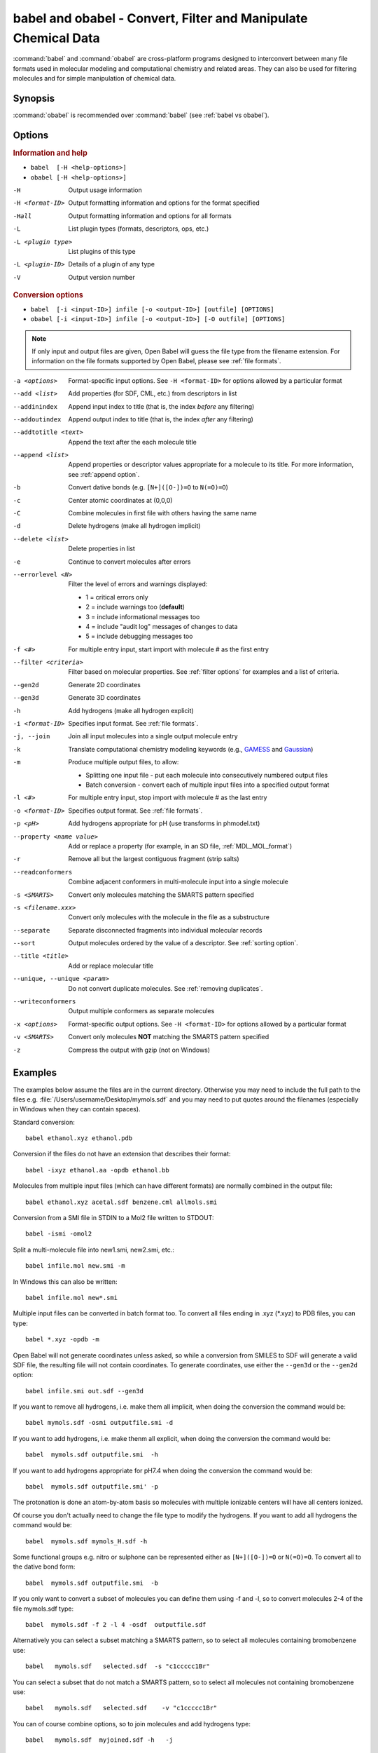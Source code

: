 babel and obabel - Convert, Filter and Manipulate Chemical Data
===============================================================

:command:`babel` and :command:`obabel` are cross-platform programs designed to interconvert between many file formats used in molecular modeling and computational chemistry and related areas. They can also be used for filtering molecules and for simple manipulation of chemical data.

Synopsis
--------

.. hlist::

   * ``babel [-H <help-options>]``
   * ``obabel [-H <help-options>]`` 
   * ``babel  [-i <input-ID>] infile [-o <output-ID>] [outfile] [OPTIONS]``
   * ``obabel [-i <input-ID>] infile [-o <output-ID>] [-O outfile] [OPTIONS]``

:command:`obabel` is recommended over :command:`babel` (see :ref:`babel vs obabel`).

.. _babel options:

Options
-------

.. rubric:: Information and help

*  ``babel  [-H <help-options>]``
*  ``obabel [-H <help-options>]``

-H 
    Output usage information
-H <format-ID> 
    Output formatting information and options for
    the format specified
-Hall 
    Output formatting information and options for all
    formats
-L  
    List plugin types (formats, descriptors, ops, etc.)
-L <plugin type>
    List plugins of this type
-L <plugin-ID>
    Details of a plugin of any type
-V 
    Output version number

.. rubric:: Conversion options

* ``babel  [-i <input-ID>] infile [-o <output-ID>] [outfile] [OPTIONS]``
* ``obabel [-i <input-ID>] infile [-o <output-ID>] [-O outfile] [OPTIONS]`` 

.. note::

  If only input and output files are given, Open Babel will guess the file type from the filename extension. For information on the file formats supported by Open Babel, please see :ref:`file formats`.

-a <options>
    Format-specific input options. See ``-H <format-ID>`` for options
    allowed by a particular format
--add <list>
    Add properties (for SDF, CML, etc.) from descriptors in list
--addinindex
    Append input index to title (that is, the index `before` any filtering)
--addoutindex
    Append output index to title (that is, the index `after` any filtering)
--addtotitle <text>
    Append the text after the each molecule title
--append <list> 
    Append properties or descriptor values appropriate for a molecule to its title. For more
    information, see :ref:`append option`.
-b 
    Convert dative bonds (e.g. ``[N+]([O-])=O`` to ``N(=O)=O``)
-c 
    Center atomic coordinates at (0,0,0)
-C 
    Combine molecules in first file with others having the same name
-d 
    Delete hydrogens (make all hydrogen implicit)
--delete <list> 
    Delete properties in list
-e 
    Continue to convert molecules after errors
--errorlevel <N>
    Filter the level of errors and warnings displayed:
    
    -  1 = critical errors only
    -  2 = include warnings too (**default**)
    -  3 = include informational messages too
    -  4 = include "audit log" messages of changes to data
    -  5 = include debugging messages too

-f <#> 
    For multiple entry input, start import with molecule # as the first
    entry
--filter <criteria> 
    Filter based on molecular properties. See
    :ref:`filter options` for examples and a list of
    criteria.
--gen2d 
    Generate 2D coordinates
--gen3d 
    Generate 3D coordinates
-h 
    Add hydrogens (make all hydrogen explicit)
-i <format-ID> 
    Specifies input format. See :ref:`file formats`.
-j, --join 
    Join all input molecules into a single output molecule entry
-k 
    Translate computational chemistry modeling keywords (e.g.,
    `GAMESS </w/index.php?title=GAMESS&action=edit&redlink=1>`_ and
    `Gaussian </w/index.php?title=Gaussian&action=edit&redlink=1>`_)
-m 
    Produce multiple output files, to allow:    

    -  Splitting one input file - put each molecule into consecutively
       numbered output files
    -  Batch conversion - convert each of multiple input files into a
       specified output format
-l <#> 
    For multiple entry input, stop import with molecule # as the last
    entry
-o <format-ID> 
    Specifies output format. See :ref:`file formats`.
-p <pH> 
    Add hydrogens appropriate for pH (use transforms in phmodel.txt)
--property <name  value>
    Add or replace a property (for example, in an SD file, :ref:`MDL_MOL_format`)
-r 
    Remove all but the largest contiguous fragment (strip salts)
--readconformers
    Combine adjacent conformers in multi-molecule input into a single molecule
-s <SMARTS> 
    Convert only molecules matching the SMARTS pattern specified
-s <filename.xxx>
    Convert only molecules with the molecule in the file as a substructure
--separate 
    Separate disconnected fragments into individual molecular records
--sort
    Output molecules ordered by the value of a descriptor. See :ref:`sorting option`.
--title <title> 
    Add or replace molecular title
--unique, --unique <param>
    Do not convert duplicate molecules. See :ref:`removing duplicates`.
--writeconformers 
    Output multiple conformers as separate molecules
-x <options> 
    Format-specific output options. See ``-H <format-ID>`` for options
    allowed by a particular format
-v <SMARTS>
    Convert only molecules **NOT** matching the SMARTS pattern specified
-z 
    Compress the output with gzip (not on Windows)


Examples
--------

The examples below assume the files are in the current directory. Otherwise you may need to include the full path to the files e.g. :file:`/Users/username/Desktop/mymols.sdf` and you may need to put quotes around the filenames (especially in Windows when they can contain spaces).

Standard conversion::

    babel ethanol.xyz ethanol.pdb

Conversion if the files do not have an extension that describes their format::
  
    babel -ixyz ethanol.aa -opdb ethanol.bb

Molecules from multiple input files (which can have different formats) are normally combined in the output file:: 

    babel ethanol.xyz acetal.sdf benzene.cml allmols.smi

Conversion from a SMI file in STDIN to a Mol2 file written to STDOUT::

    babel -ismi -omol2

Split a multi-molecule file into new1.smi, new2.smi, etc.::

    babel infile.mol new.smi -m

In Windows this can also be written::

    babel infile.mol new*.smi

Multiple input files can be converted in batch format too. To convert all files ending in .xyz (\*.xyz) to PDB files, you can type::

    babel *.xyz -opdb -m

Open Babel will not generate coordinates unless asked, so while a conversion from SMILES to SDF will generate a valid SDF file, the resulting file will not contain coordinates. To generate coordinates, use either the ``--gen3d`` or  the ``--gen2d`` option::

     babel infile.smi out.sdf --gen3d

If you want to remove all hydrogens, i.e. make them all implicit, when doing the conversion the command would be::

     babel mymols.sdf -osmi outputfile.smi -d

If you want to add hydrogens, i.e. make thenm all explicit, when doing the conversion the command would be::

     babel  mymols.sdf outputfile.smi  -h

If you want to add hydrogens appropriate for pH7.4 when doing the conversion the command would be::

     babel  mymols.sdf outputfile.smi' -p

The protonation is done an atom-by-atom basis so molecules with multiple ionizable centers will have all centers ionized.

Of course you don't actually need to change the file type to modify the hydrogens. If you want to add all hydrogens the command would be::

     babel  mymols.sdf mymols_H.sdf -h

Some functional groups e.g. nitro or sulphone can be represented either as ``[N+]([O-])=O`` or ``N(=O)=O``. To convert all to the dative bond form::

     babel  mymols.sdf outputfile.smi  -b

If you only want to convert a subset of molecules you can define them using -f and -l, so to convert molecules 2-4 of the file mymols.sdf type::

     babel  mymols.sdf -f 2 -l 4 -osdf  outputfile.sdf 

Alternatively you can select a subset matching a SMARTS pattern, so to select all molecules containing bromobenzene use::

     babel   mymols.sdf   selected.sdf  -s "c1ccccc1Br"

You can select a subset that do not match a SMARTS pattern, so to select all molecules not containing bromobenzene use::

     babel   mymols.sdf   selected.sdf    -v "c1ccccc1Br"

You can of course combine options, so to join molecules and add hydrogens type::

     babel   mymols.sdf  myjoined.sdf -h   -j

Files compressed with gzip are read transparently, whether or not they have a .gz suffix::

     babel  compressed.sdf.gz  expanded.smi

On platforms other than Windows, the output file can be compressed with gzip, but note if you don't specify the ".gz" suffix it will not be added automatically, which could cause problems when you try to open the file::

     babel   mymols.sdf  outputfile.sdf.gz   -z

This example reads the first 50 molecules in a compressed dataset and prints out the SMILES of those containing a pyridine ring, together with the index in the file, the ID (taken from an SDF property) and the output index::
  
    obabel chembl_02.sdf.gz -osmi -l 50 -s c1ccccn1 --append chebi_id --addinindex --addoutindex

For the test data (taken from ChEMBLdb), this gave::

    N1(CCN(CC1)c1c(cc2c3c1OCC(n3cc(c2=O)C(=O)O)C)F)C        3 100146 1
    c1(c(=O)c2c(n(c1)OC)c(c(N1CC(CC1)CNCC)c(c2)F)F)C(=O)O   6 100195 2
    S(=O)(=O)(Nc1ncc(cc1)C)c1c2c(c(N(C)C)ccc2)ccc1          22 100589 3
    c1([nH]c2c(c1)cccc2)C(=O)N1CCN(c2c(N(CC)CC)cccn2)CC1    46 101536 4

.. _babel vs obabel:

Differences between babel and obabel
------------------------------------

Essentially :command:`obabel` is a modern version of :command:`babel` with additional capabilities and a more standard interface. Over time, :command:`obabel` will replace :command:`babel` and so we recommend that you start using :command:`obabel` now. 

Specifically, the differences are as follows:

* :command:`obabel` requires that the output file be specified with a ``-O`` option. This is closer to the normal Unix convention for commandline programs, and prevents users accidentally overwriting the input file.

* :command:`obabel` is more flexible when the user needs to specify parameter values on options. For instance,  the ``--unique`` option can be used with or without a parameter (specifying the criteria used).  With :command:`babel`, this only works when the option is the last on the line; with :command:`obabel`, no such restriction applies. Because of the original design of :command:`babel`, it is not possible to add this capability in a backwards-compatible way.

* :command:`obabel` has a shortcut for entering SMILES strings. Preceed the SMILES by -: and use in place of an input file. For example::

     obabel -:O=C(O)c1ccccc1OC(=O)C -ocan

More than one can be used, and a molecule title can be included if enclosed in quotes::

     obabel "-:O=C(O)c1ccccc1OC(=O)C aspirin" "-:Oc1ccccc1C(=O)O salicylic acid" -ofpt
 
* :command:`obabel` cannot use concatenated single-character options. 

.. tip::

    To adapt a command line for :command:`babel` into one for :command:`obabel` you can usually simply put ``-O`` in front of the output filename.

Format Options
--------------

Individual file formats may have additional formatting options. These are listed in the documentation for the individual formats (see :ref:`file formats`) or can be shown using the ``-H <format-Id>`` option, e.g. ``-H cml``.

To use these additional options, input format options are preceded by ``-a``, e.g. ``-as``. Output format options, which are much more common, are preceded by ``-x``, e.g. ``-xn``. So to read the 2D coordinates rather than a from a molecule in a CML file and display it on a blackground::

      babel mymol.cml out.svg -a2 -xb

.. _append option:

Append property values to the title
-----------------------------------

The command line option ``--append`` adds extra information to the title of the molecule.

The information can be calculated from the structure of the molecule or can originate from a property attached to the molecule, usually from an sdf or cml input file. It is used as follows::

 babel infile.sdf -osmi --append "MW CAT_NO"

``MW`` is the ID of a descriptor which calculates the molecular weight of the molecule, and ``CAT_NO`` is a property of the molecule from the sdf input file. The values of these are added to the title of the molecule. For input files with many molecules these additions are specific to each molecule. (The option ``--addtotitle`` adds the same text to every title.)

The append option only takes one parameter, which means that all of the descriptor IDs or property names must be enclosed together in a single set of quotes.

If the name of the property in the sdf file (internally the Attribute in OBPairData) contains spaces, these spaces should be replaced by underscore characters, '_'. So the example above would also work for a property named ``CAT NO``.

By default, the extra items are added to the title separated by spaces. But if the first character in the parameter is a whitespace or punctuation character other than '_', it is used as the separator instead. In the GUI, because tab is used to move between controls, if a tab character was required it would have to be pasted in. 

.. _filter options:

Filtering molecules from a multimolecule file
---------------------------------------------

Six of the options above can be used to filter molecules:

* ``-s`` - convert molecules that match a SMARTS string
* ``-v`` - convert molecules that don't match a SMARTS string
* ``-f`` and ``-l`` - convert molecules in a certain range
* ``--unique`` - only convert unique molecules (that is, remove duplicates)
* ``--filter`` - convert molecules that meet specified chemical (and other) criteria

This section focuses on the ``--filter`` option, which is very versatile and can select a subset of molecules based either on properties imported with the molecule (as from a SDF file) or from calculations made by Open Babel on the molecule.

The aim has been to make the option flexible and intuitive to use; don't be put off by the long description.

You use it like this::

  babel filterset.sdf -osmi --filter "MW<130 ROTATABLE_BOND > 2"

It takes one parameter which probably needs to be enclosed in double quotes to avoid confusing the shell or operating system. (You don't need the quotes with the Windows GUI.) It contains one or more conditional tests. By default, these have all to be true for the molecule to be converted. As well as this implicit AND behaviour, you can write a full Boolean expression, see below. As you can see, there can be spaces or not in sensible places and the conditional tests could be separated by a comma or semicolon.

You can filter on two types of property:

* An SDF property, as the identifier ROTATABLE_BOND could be. There is no need for it to be previously known to OpenBabel.
* An ID of an OBDescriptor object. This is a plug-in class so that new objects can easily be added. MW is the ID of a descriptor which calculates molecular weight. You can see a list of available descriptors by::

    babel -L descriptors

  or from a menu item in the GUI.

.. sidebar:: Faster filtering

  Open Babel provides a number of utility file formats (see :ref:`file formats`). Of these, using the *copy format* as the output format is particularly useful when filtering (see :ref:`Copy_raw_text`). This copies the content of the molecular file directly from input to output. If you are not converting the molecules between different formats, this procedure is much faster and avoids any possibility of information loss.

  In addition, if you are converting SDF files and are filtering based on the title, you should consider using ``-aT`` (see :ref:`MDL_MOL_format`). Rather than perceiving the chemistry of the entire molecule, this option will only read in the title.

The descriptor names are case-insensitive. With the property names currently, you need to get the case right. Both types of identifier can contain letters, numbers and underscores, '_'. Properties can contain spaces, but then when writing the name in the filter parameter, you need to replace them with underscores. So in the example above, the test would also be suitable for a property 'ROTATABLE BOND'.

OpenBabel uses a SDF-like property (which is held internally in the class OBPairData) in preference to a descriptor if one exists in the molecule. So with the example file, which can be found here::

  babel filterset.sdf -osmi --filter "logP>5"

converts only a molecule with a property logP=10.900, since the others do not have this property and logP, being also a descriptor, is calculated and is always much less than 5.

If a property does not have a conditional test, then it returns true only if it exists. So::

  babel filterset.sdf -osmi --filter "ROTATABLE_BOND MW<130"

converts only those molecules with a ROTATABLE_BOND property and a molecular weight less than 130. If you wanted to also include all the molecules without ROTATABLE_BOND defined, use::

  babel filterset.sdf -osmi --filter "!ROTATABLE_BOND || (ROTATABLE_BOND & MW<130)"

The ! means negate. AND can be & or &&, OR can be | or ||. The brackets are not strictly necessary here because & has precendent over | in the normal way. If the result of a test doesn't matter, it is parsed but not evaluated. In the example, the expression in the brackets is not evaluated for molecules without a ROTATABLE_BOND property. This doesn't matter here, but if evaluation of a descriptor involved a lot of computation, it would pay to include it late in the boolean expression so that there is a chance it is skipped for some molecules.

Descriptors must have a conditional test and it is an error if they don't. The default test, as used by MW or logP, is a numerical one, but the parsing of the text, and what the test does is defined in each descriptor's code (a virtual function in the OBDescriptor class). Three examples of this are described in the following sections.

String descriptors
~~~~~~~~~~~~~~~~~~

::

  babel filterset.sdf -osmi --filter "title='Ethanol'"

The descriptor, title, when followed by a string, here enclosed by single quotes, does a case-sensitive string comparison. ('ethanol' wouldn't match anything in the example file.) The comparison does not have to be just equality::

  babel filterset.sdf -osmi --filter "title>='D'"

converts molecules with titles Dimethyl Ether and Ethanol in the example file.

It is not always necessary to use the single quotes when the meaning is unambiguous: the two examples above work without them. But a numerical, rather than a string, comparison is made if both operands can be converted to numbers. This can be useful::

  babel filterset.sdf -osmi --filter "title<129"

will convert the molecules with titles 56 123 and 126, which is probably what you wanted.

::

  babel filterset.sdf -osmi --filter "title<'129'"

converts only 123 and 126 because a string comparison is being made.

String comparisons can use * as a wildcard. It can only be used as the first or last character of the string. So ``--filter "title='*ol'`` will match molecules with titles 'methanol', 'ethanol' etc. and ``--filter "title='eth*'`` will match 'ethanol', 'ethyl acetate', 'ethical solution' etc.

SMARTS descriptor
~~~~~~~~~~~~~~~~~

This descriptor will do a SMARTS test (substructure and more) on the molecules. The smarts ID can be abreviated to s and the = is optional. More than one SMARTS test can be done::

  babel filterset.sdf -osmi --filter "s='CN' s!='[N+]'"

This provides a more flexible alternative to the existing ``-s`` and ``-v`` options, since the descriptor versions can be combined with other tests.

InChI descriptor
~~~~~~~~~~~~~~~~

::

  babel filterset.sdf -osmi --filter "inchi='InChI=1/C2H6O/c1-2-3/h3H,2H2,1H3'"

will convert only ethanol. It uses the default parameters for InChI comparison, so there may be some messages from the InChI code. There is quite a lot of flexibility on how the InChI is presented (you can miss out the non-essential bits)::

  babel filterset.sdf -osmi --filter "inchi='1/C2H6O/c1-2-3/h3H,2H2,1H3'"
  babel filterset.sdf -osmi --filter "inchi='C2H6O/c1-2-3/h3H,2H2,1H3'"
  babel filterset.sdf -osmi --filter "inchi=C2H6O/c1-2-3/h3H,2H2,1H3"
  babel filterset.sdf -osmi --filter "InChI=1/C2H6O/c1-2-3/h3H,2H2,1H3"

all have the same effect.

The comparison of the InChI string is done only as far as the parameter's length. This means that we can take advantage of InChI's layered structure::

  babel filterset.sdf -osmi --filter "inchi=C2H6O"

will convert both Ethanol and Dimethyl Ether. 

Substructure and similarity searching
-------------------------------------

For information on using :command:`babel` for substructure searching and similarity searching, see :ref:`fingerprints`.

.. _sorting option: 

Sorting molecules
-----------------

The ``--sort`` option is used to output molecules ordered by the value of a descriptor::

 babel  infile.xxx  outfile.xxx  --sort desc

If the descriptor desc provides a numerical value, the molecule with the smallest value is output first. For descriptors which provide a string output the order is alphabetical, but for the inchi descriptor a more chemically informed order is used (e.g. "CH4" is before than "C2H6", "CH4" is less than "ClH" hydrogen chloride).

The order can be reversed by preceding the descriptor name with ``~``, e.g.::

 babel  infile.xxx  outfile.yyy  --sort ~logP

As a shortcut, the value of the descriptor can be appended to the molecule name by adding a ``+`` to the descriptor, e.g.::

 babel  aromatics.smi  -osmi  --sort ~MW+
  c1ccccc1C=C	styrene 104.149
  c1ccccc1C	toluene 92.1384
  c1ccccc1	benzene 78.1118

.. _removing duplicates:

Remove duplicate molecules
---------------------------

The ``--unique`` option is used to remove, i.e. not output, any chemically identical molecules during conversion::

 babel  infile.xxx  outfile.yyy  --unique [param]

The optional parameter param defines what is regarded as "chemically identical". It can be the name of any descriptor, although not many are likely to be useful. If param is omitted, the InChI descriptor is used. Other useful descriptors are 'cansmi' and 'cansmiNS' (canonical SMILES, with and without stereochemical information),'title' and truncated InChI, see below.

Note that if you want to use ``--unique`` without a parameter with :command:`babel`, it needs to be last on the line. With the alternative commandline interface, :command:`obabel`, it can be anywhere after the output file.

A message is output for each duplicate found::

      Removed methyl benzene - a duplicate of toluene (#1)

Clearly, this is more useful if each molecule has a title. The (#1) is the number of duplicates found so far.

If you wanted to identify duplicates but not output the unique molecules, you could use nulformat::

 babel  infile.xxx  -onul  --unique    

Truncated InChI
~~~~~~~~~~~~~~~

It is possible to relax the criterion by which molecules are regarded as "chemically identical" by using a truncated InChI specification as param. This takes advantage of the layered structure of InChI. So to remove duplicates, treating stereoisomers as the same molecule::

 babel  infile.xxx  outfile.yyy  --unique /nostereo

Truncated InChI specifications start with '/' and are case-sensitive. param can be a concatenation of these e.g. /nochg/noiso ::

 /formula   formula only
 /connect   formula and connectivity only
 /nostereo  ignore E/Z and sp3 stereochemistry
 /nosp3     ignore sp3 stereochemistry
 /noEZ      ignore E/Z stereoochemistry
 /nochg     ignore charge and protonation
 /noiso     ignore isotopes

Multiple files
~~~~~~~~~~~~~~

The input molecules do not have to be in a single file. So to collect all the unique molecules from a set of mol files::

 babel  *.mol  uniquemols.sdf  --unique

If you want the unique molecules to remain in individual files::

 babel  *.mol  U.mol  -m  --unique

On the GUI use the form::

 babel  *.mol  U*.mol  --unique

Either form is acceptable on the Windows command line.

The unique molecules will be in files with the original name prefixed by 'U'. Duplicate molecules will be in similar files but with zero length, which you will have to delete yourself.

Aliases for chemical groups
---------------------------------

There is a limited amount of support for representing common chemical groups by an alias, e.g. benzoic acid as ``Ph-COOH``, with two alias groups. Internally in Open Babel, the molecule usually has a 'real' structure with the alias names present as only an alternative representation. For MDL mol and sd files alias names can be read from or written to an 'A' line. The more modern RGroup representations are not yet recognized. Reading is transparent; the alias group is expanded and the 'real' atoms given reasonable coordinates if the the molecule is 2D or 3D. Writing in alias form, rather than the 'real' structure, requires the use the ``-xA`` option.  SVGFormat will also display any aliases present in a molecule if the ``-xA`` option is set.

The alias names that are recognized are in the file :file:`superatoms.txt` which can be edited.

Normal molecules can have certain common groups given alternative alias representation using the ``--genalias`` option. The groups that are recognized and converted are a subset of those that are read. Displaying or writing them still requires the ``-xA`` option. For example, if :file:`aspirin.smi` contained ``O=C(O)c1ccccc1OC(=O)C``, it could be displayed with the  aliases ``COOH`` and ``OAc`` by::

  obabel aspirin.smi  -O out.svg  --genalias  -xA 
  

 

